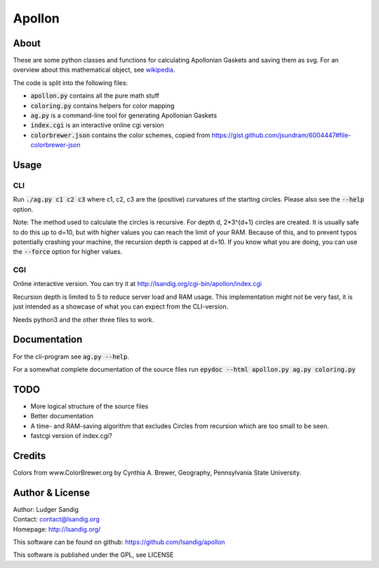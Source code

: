 Apollon
#######

About
=====

These are some python classes and functions for calculating Apollonian
Gaskets and saving them as svg. For an overview about this
mathematical object, see wikipedia_.

The code is split into the following files:

- `apollon.py`:code: contains all the pure math stuff
- `coloring.py`:code: contains helpers for color mapping
- `ag.py`:code: is a command-line tool for generating Apollonian Gaskets
- `index.cgi`:code: is an interactive online cgi version
- `colorbrewer.json`:code: contains the color schemes, copied from
  https://gist.github.com/jsundram/6004447#file-colorbrewer-json


Usage
=====

CLI
---

Run `./ag.py c1 c2 c3`:code: where c1, c2, c3 are the (positive) curvatures
of the starting circles. Please also see the `--help`:code: option.

Note: The method used to calculate the circles is recursive. For depth
d, 2*3^{d+1} circles are created. It is usually safe to do this up to
d=10, but with higher values you can reach the limit of your
RAM. Because of this, and to prevent typos potentially crashing your
machine, the recursion depth is capped at d=10. If you know what you
are doing, you can use the `--force`:code: option for higher values.

CGI
---

Online interactive version. You can try it at
http://lsandig.org/cgi-bin/apollon/index.cgi

Recursion depth is limited to 5 to reduce server load and RAM
usage. This implementation might not be very fast, it is just intended
as a showcase of what you can expect from the CLI-version.

Needs python3 and the other three files to work.

Documentation
=============

For the cli-program see `ag.py --help`:code:.

For a somewhat complete documentation of the source files run
`epydoc --html apollon.py ag.py coloring.py`:code:


TODO
====
- More logical structure of the source files
- Better documentation
- A time- and RAM-saving algorithm that excludes Circles from
  recursion which are too small to be seen.
- fastcgi version of index.cgi?

Credits
=======

Colors from www.ColorBrewer.org by Cynthia A. Brewer, Geography,
Pennsylvania State University.

Author & License
================

| Author: Ludger Sandig
| Contact: contact@lsandig.org
| Homepage: http://lsandig.org/

This software can be found on github:
https://github.com/lsandig/apollon

This software is published under the GPL, see LICENSE

.. Links
.. _wikipedia: https://en.wikipedia.org/wiki/Apollonian_gasket
